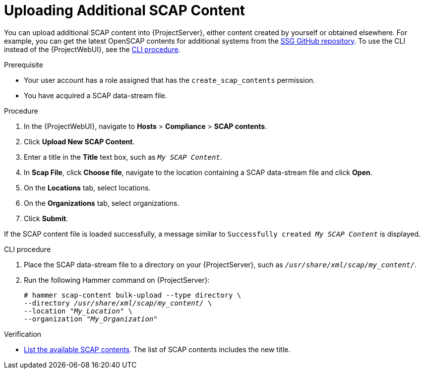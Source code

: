 [id="Uploading_Additional_SCAP_Content_{context}"]
= Uploading Additional SCAP Content

You can upload additional SCAP content into {ProjectServer}, either content created by yourself or obtained elsewhere.
ifdef::satellite[]
Note that {Team} only provides support for SCAP content obtained from {Team}.
endif::[]
ifndef::satellite[]
For example, you can get the latest OpenSCAP contents for additional systems from the https://github.com/ComplianceAsCode/content/releases[SSG GitHub repository].
endif::[]
To use the CLI instead of the {ProjectWebUI}, see the xref:cli-Uploading_Additional_SCAP_Content_{context}[CLI procedure].

.Prerequisite
* Your user account has a role assigned that has the `create_scap_contents` permission.
* You have acquired a SCAP data-stream file.

.Procedure
. In the {ProjectWebUI}, navigate to *Hosts* > *Compliance* > *SCAP contents*.
. Click *Upload New SCAP Content*.
. Enter a title in the *Title* text box, such as `_My SCAP Content_`.
. In *Scap File*, click *Choose file*, navigate to the location containing a SCAP data-stream file and click *Open*.
. On the *Locations* tab, select locations.
. On the *Organizations* tab, select organizations.
. Click *Submit*.

If the SCAP content file is loaded successfully, a message similar to `Successfully created _My SCAP Content_` is displayed.

[id="cli-Uploading_Additional_SCAP_Content_{context}"]
.CLI procedure
. Place the SCAP data-stream file to a directory on your {ProjectServer}, such as `_/usr/share/xml/scap/my_content/_`.
. Run the following Hammer command on {ProjectServer}:
+
[options="nowrap", subs="+quotes,attributes,verbatim"]
----
# hammer scap-content bulk-upload --type directory \
--directory _/usr/share/xml/scap/my_content/_ \
--location "_My_Location_" \
--organization "_My_Organization_"
----

.Verification
* xref:listing-available-scap-contents_{context}[List the available SCAP contents].
The list of SCAP contents includes the new title.

